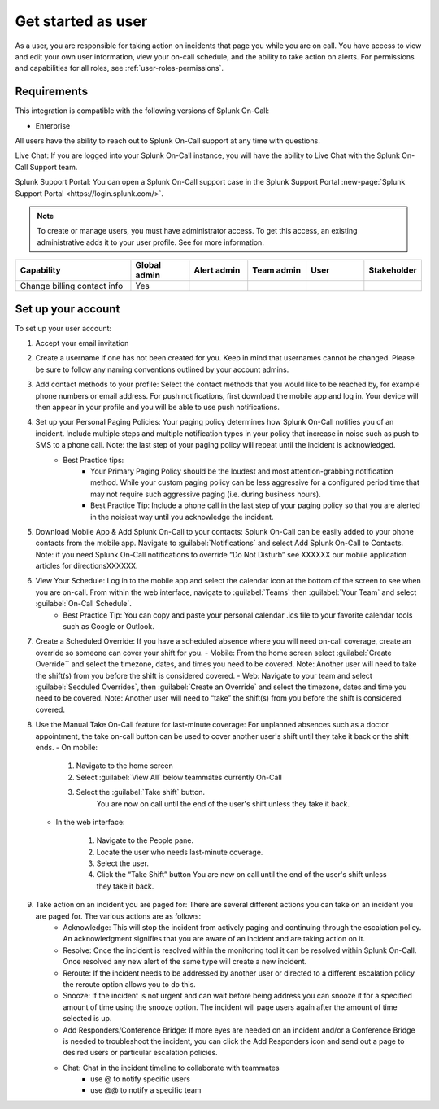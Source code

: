 

.. _topic-template-spoc:

************************************************************************
Get started as user
************************************************************************

.. meta::
   :description: About the user resolved in Splunk On-Call.


As a user, you are responsible for taking action on incidents that page you while you are on call. You have access to view and edit your own user information, view your on-call schedule, and the ability to take action on alerts. For permissions and capabilities for all roles, see :ref:`user-roles-permissions`.


Requirements
==================

This integration is compatible with the following versions of Splunk On-Call:

- Enterprise

All users have the ability to reach out to Splunk On-Call support at any time with questions.

Live Chat: If you are logged into your Splunk On-Call instance, you will have the ability to Live Chat with the Splunk On-Call Support team.



Splunk Support Portal: You can open a Splunk On-Call support case in the Splunk Support Portal :new-page:`Splunk Support Portal <https://login.splunk.com/>`.


.. note:: To create or manage users, you must have administrator access. To get this access, an existing administrative adds it to your user profile. See for more information.

.. image:: /_images/spoc/sso.png
    :width: 100%
    :alt: A 404 error message stating "Could not find credentials".


.. list-table::
   :header-rows: 1
   :widths: 30, 15, 15, 15, 15, 10

   * - :strong:`Capability`
     - :strong:`Global admin`
     - :strong:`Alert admin`
     - :strong:`Team admin`
     - :strong:`User`
     - :strong:`Stakeholder`

   * - Change billing contact info
     - Yes
     - 
     - 
     - 
     - 


Set up your account
================================

To set up your user account:

#. Accept your email invitation 

#. Create a username if one has not been created for you. Keep in mind that usernames cannot be changed. Please be sure to follow any naming conventions outlined by your account admins. 

#. Add contact methods to your profile: Select the contact methods that you would like to be reached by, for example phone numbers or email address. For push notifications, first download the mobile app and log in. Your device will then appear in your profile and you will be able to use push notifications.

#. Set up your Personal Paging Policies: Your paging policy determines how Splunk On-Call notifies you of an incident. Include multiple steps and multiple notification types in your policy that increase in noise such as push to SMS to a phone call. Note: the last step of your paging policy will repeat until the incident is acknowledged. 
    - Best Practice tips: 
       - Your Primary Paging Policy should be the loudest and most attention-grabbing notification method. While your custom paging policy can be less aggressive for a configured period time that may not require such aggressive paging (i.e. during business hours).
       - Best Practice Tip: Include a phone call in the last step of your paging policy so that you are alerted in the noisiest way until you acknowledge the incident.

#. Download Mobile App & Add Splunk On-Call to your contacts: Splunk On-Call can be easily added to your phone contacts from the mobile app. Navigate to :guilabel:`Notifications` and select Add Splunk On-Call to Contacts. Note: if you need Splunk On-Call notifications to override “Do Not Disturb” see XXXXXX our mobile application articles for directionsXXXXXX.

#. View Your Schedule: Log in to the mobile app and select the calendar icon at the bottom of the screen to see when you are on-call. From within the web interface, navigate to :guilabel:`Teams` then :guilabel:`Your Team` and select :guilabel:`On-Call Schedule`.  
    - Best Practice Tip: You can copy and paste your personal calendar .ics file to your favorite calendar tools such as Google or Outlook.

#. Create a Scheduled Override: If you have a scheduled absence where you will need on-call coverage, create an override so someone can cover your shift for you. 
   - Mobile: From the home screen select :guilabel:`Create Override`` and select the timezone, dates, and times you need to be covered. Note: Another user will need to take the shift(s) from you before the shift is considered covered.
   - Web: Navigate to your team and select :guilabel:`Secduled Overrides`, then :guilabel:`Create an Override`  and select the timezone, dates and time you need to be covered. Note: Another user will need to “take” the shift(s) from you before the shift is considered covered.

#. Use the Manual Take On-Call feature for last-minute coverage: For unplanned absences such as a doctor appointment, the take on-call button can be used to cover another user's shift until they take it back or the shift ends.  
   - On mobile: 
  
      #. Navigate to the home screen
      #. Select :guilabel:`View All` below teammates currently On-Call
      #. Select the :guilabel:`Take shift` button.
          You are now on call until the end of the user's shift unless they take it back.
   
   - In the web interface: 
  
      #. Navigate to the People pane.
      #. Locate the user who needs last-minute coverage.
      #. Select the user.
      #. Click the “Take Shift” button
         You are now on call until the end of the user's shift unless they take it back. 

#. Take action on an incident you are paged for: There are several different actions you can take on an incident you are paged for. The various actions are as follows: 
    - Acknowledge: This will stop the incident from actively paging and continuing through the escalation policy. An acknowledgment signifies that you are aware of an incident and are taking action on it.
    - Resolve: Once the incident is resolved within the monitoring tool it can be resolved within Splunk On-Call. Once resolved any new alert of the same type will create a new incident.
    - Reroute: If the incident needs to be addressed by another user or directed to a different escalation policy the reroute option allows you to do this. 
    - Snooze: If the incident is not urgent and can wait before being address you can snooze it for a specified amount of time using the snooze option. The incident will page users again after the amount of time selected is up.
    - Add Responders/Conference Bridge: If more eyes are needed on an incident and/or a Conference Bridge is needed to troubleshoot the incident, you can click the Add Responders icon and send out a page to desired users or particular escalation policies.
    - Chat: Chat in the incident timeline to collaborate with teammates
       - use @ to notify specific users
       - use @@ to notify a specific team


